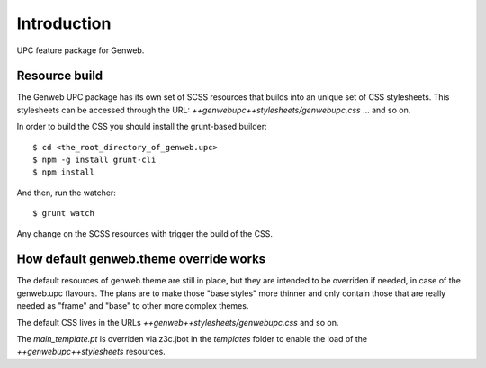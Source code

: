 Introduction
============

UPC feature package for Genweb.

Resource build
--------------

The Genweb UPC package has its own set of SCSS resources that builds into an
unique set of CSS stylesheets. This stylesheets can be accessed through the URL:
`++genwebupc++stylesheets/genwebupc.css` ... and so on.

In order to build the CSS you should install the grunt-based builder::

    $ cd <the_root_directory_of_genweb.upc>
    $ npm -g install grunt-cli
    $ npm install

And then, run the watcher::

    $ grunt watch

Any change on the SCSS resources with trigger the build of the CSS.


How default genweb.theme override works
---------------------------------------

The default resources of genweb.theme are still in place, but they are intended
to be overriden if needed, in case of the genweb.upc flavours. The plans are to
make those "base styles" more thinner and only contain those that are really
needed as "frame" and "base" to other more complex themes.

The default CSS lives in the URLs `++genweb++stylesheets/genwebupc.css` and so
on.

The `main_template.pt` is overriden via z3c.jbot in the `templates` folder to
enable the load of the `++genwebupc++stylesheets` resources.

